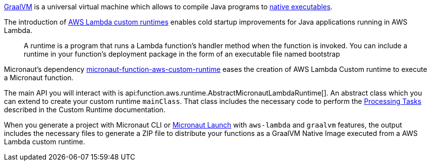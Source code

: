 https://www.graalvm.org/[GraalVM] is a universal virtual machine which allows to compile Java programs to https://www.graalvm.org/reference-manual/native-image/[native executables].

The introduction of https://docs.aws.amazon.com/lambda/latest/dg/runtimes-custom.html[AWS Lambda custom runtimes] enables cold startup improvements for Java applications running in AWS Lambda.

> A runtime is a program that runs a Lambda function's handler method when the function is invoked. You can include a runtime in your function's deployment package in the form of an executable file named bootstrap

Micronaut's dependency https://mvnrepository.com/artifact/io.micronaut.aws/micronaut-function-aws-custom-runtime[micronaut-function-aws-custom-runtime] eases the creation of AWS Lambda Custom runtime to execute a Micronaut function.

The main API you will interact with is api:function.aws.runtime.AbstractMicronautLambdaRuntime[]. An abstract class which you can extend to create your custom runtime `mainClass`. That class includes the necessary code to perform the https://docs.aws.amazon.com/lambda/latest/dg/runtimes-custom.html#runtimes-custom-build[Processing Tasks] described in the Custom Runtime documentation.

When you generate a project with Micronaut CLI or https://launch.micronaut.io[Micronaut Launch] with `aws-lambda` and `graalvm` features, the output includes the necessary files to generate a ZIP file to distribute your functions as a GraalVM Native Image executed from a AWS Lambda custom runtime.